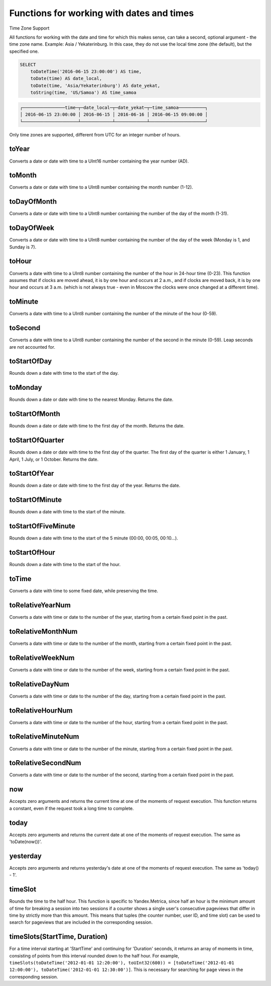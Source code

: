 Functions for working with dates and times
------------------------------------------

Time Zone Support

All functions for working with the date and time for which this makes sense, can take a second, optional argument - the time zone name. Example: Asia / Yekaterinburg. In this case, they do not use the local time zone (the default), but the specified one.

.. code-block:: sql

  SELECT
      toDateTime('2016-06-15 23:00:00') AS time,
      toDate(time) AS date_local,
      toDate(time, 'Asia/Yekaterinburg') AS date_yekat,
      toString(time, 'US/Samoa') AS time_samoa

.. code-block:: text

  ┌────────────────time─┬─date_local─┬─date_yekat─┬─time_samoa──────────┐
  │ 2016-06-15 23:00:00 │ 2016-06-15 │ 2016-06-16 │ 2016-06-15 09:00:00 │
  └─────────────────────┴────────────┴────────────┴─────────────────────┘

Only time zones are supported, different from UTC for an integer number of hours.

toYear
~~~~~~
Converts a date or date with time to a UInt16 number containing the year number (AD).

toMonth
~~~~~~~
Converts a date or date with time to a UInt8 number containing the month number (1-12).

toDayOfMonth
~~~~~~~~~~~~
Converts a date or date with time to a UInt8 number containing the number of the day of the month (1-31).

toDayOfWeek
~~~~~~~~~~~
Converts a date or date with time to a UInt8 number containing the number of the day of the week (Monday is 1, and Sunday is 7).

toHour
~~~~~~
Converts a date with time to a UInt8 number containing the number of the hour in 24-hour time (0-23).
This function assumes that if clocks are moved ahead, it is by one hour and occurs at 2 a.m., and if clocks are moved back, it is by one hour and occurs at 3 a.m. (which is not always true - even in Moscow the clocks were once changed at a different time).

toMinute
~~~~~~~~
Converts a date with time to a UInt8 number containing the number of the minute of the hour (0-59).

toSecond
~~~~~~~~
Converts a date with time to a UInt8 number containing the number of the second in the minute (0-59).
Leap seconds are not accounted for.

toStartOfDay
~~~~~~~~~~~~
Rounds down a date with time to the start of the day.

toMonday
~~~~~~~~
Rounds down a date or date with time to the nearest Monday.
Returns the date.

toStartOfMonth
~~~~~~~~~~~~~~
Rounds down a date or date with time to the first day of the month.
Returns the date.

toStartOfQuarter
~~~~~~~~~~~~~~~~
Rounds down a date or date with time to the first day of the quarter.
The first day of the quarter is either 1 January, 1 April, 1 July, or 1 October. Returns the date.

toStartOfYear
~~~~~~~~~~~~~
Rounds down a date or date with time to the first day of the year.
Returns the date.

toStartOfMinute
~~~~~~~~~~~~~~~
Rounds down a date with time to the start of the minute.

toStartOfFiveMinute
~~~~~~~~~~~~~~~~~~~
Rounds down a date with time to the start of the 5 minute (00:00, 00:05, 00:10...).

toStartOfHour
~~~~~~~~~~~~~
Rounds down a date with time to the start of the hour.

toTime
~~~~~~
Converts a date with time to some fixed date, while preserving the time.

toRelativeYearNum
~~~~~~~~~~~~~~~~~
Converts a date with time or date to the number of the year, starting from a certain fixed point in the past.

toRelativeMonthNum
~~~~~~~~~~~~~~~~~~
Converts a date with time or date to the number of the month, starting from a certain fixed point in the past.

toRelativeWeekNum
~~~~~~~~~~~~~~~~~
Converts a date with time or date to the number of the week, starting from a certain fixed point in the past.

toRelativeDayNum
~~~~~~~~~~~~~~~~
Converts a date with time or date to the number of the day, starting from a certain fixed point in the past.

toRelativeHourNum
~~~~~~~~~~~~~~~~~
Converts a date with time or date to the number of the hour, starting from a certain fixed point in the past.

toRelativeMinuteNum
~~~~~~~~~~~~~~~~~~~
Converts a date with time or date to the number of the minute, starting from a certain fixed point in the past.

toRelativeSecondNum
~~~~~~~~~~~~~~~~~~~
Converts a date with time or date to the number of the second, starting from a certain fixed point in the past.

now
~~~
Accepts zero arguments and returns the current time at one of the moments of request execution.
This function returns a constant, even if the request took a long time to complete.

today
~~~~~
Accepts zero arguments and returns the current date at one of the moments of request execution.
The same as 'toDate(now())'.

yesterday
~~~~~~~~~
Accepts zero arguments and returns yesterday's date at one of the moments of request execution.
The same as 'today() - 1'.

timeSlot
~~~~~~~~
Rounds the time to the half hour.
This function is specific to Yandex.Metrica, since half an hour is the minimum amount of time for breaking a session into two sessions if a counter shows a single user's consecutive pageviews that differ in time by strictly more than this amount. This means that tuples (the counter number, user ID, and time slot) can be used to search for pageviews that are included in the corresponding session.

timeSlots(StartTime, Duration)
~~~~~~~~~~~~~~~~~~~~~~~~~~~~~~
For a time interval starting at 'StartTime' and continuing for 'Duration' seconds, it returns an array of moments in time, consisting of points from this interval rounded down to the half hour.
For example, ``timeSlots(toDateTime('2012-01-01 12:20:00'), toUInt32(600)) = [toDateTime('2012-01-01 12:00:00'), toDateTime('2012-01-01 12:30:00')]``.
This is necessary for searching for page views in the corresponding session.
